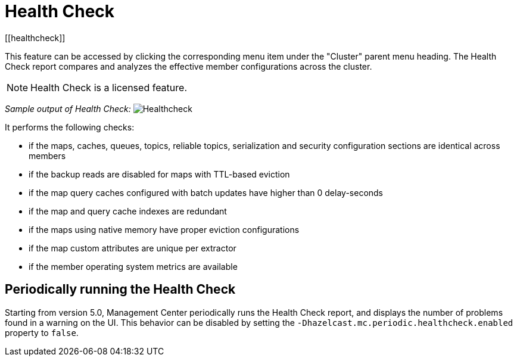 = Health Check
[[healthcheck]]

This feature can be accessed by clicking the corresponding menu item under the "Cluster" parent menu heading. The Health Check report compares and analyzes the effective member configurations across the cluster.

NOTE: Health Check is a licensed feature.


_Sample output of Health Check:_
image:ROOT:Healthcheck.png[Healthcheck,scaledwidth="50%"]

It performs the following checks:
 
 * if the maps, caches, queues, topics, reliable topics, serialization and security configuration sections are identical across members
 * if the backup reads are disabled for maps with TTL-based eviction
 * if the map query caches configured with batch updates have higher than 0 delay-seconds
 * if the map and query cache indexes are redundant
 * if the maps using native memory have proper eviction configurations
 * if the map custom attributes are unique per extractor
 * if the member operating system metrics are available

== Periodically running the Health Check

Starting from version 5.0, Management Center periodically runs the Health Check report, and displays the number of problems
found in a warning on the UI. This behavior can be disabled by setting the `-Dhazelcast.mc.periodic.healthcheck.enabled`
property to `false`.
